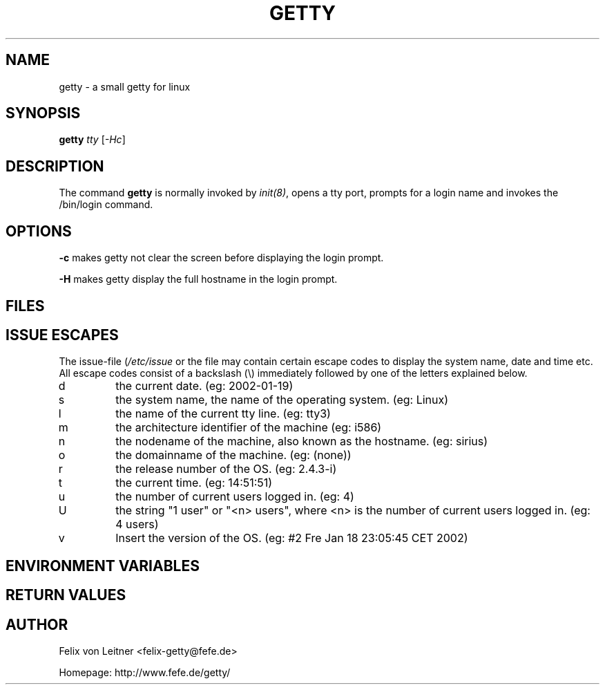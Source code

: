 .\" Tino Reichardt <der@mcmilk.de> (2002-01-19)
.TH GETTY 8 "2002-01-19" "getty" "System Administrator's Manual"
.SH "NAME"
getty \- a small getty for linux
.SH "SYNOPSIS"
\fBgetty\fR \fItty\fR [\fI-Hc\fR]
.SH "DESCRIPTION"
The command \fBgetty\fP is normally invoked by \fIinit(8)\fP, opens a tty port,
prompts for a login name and invokes the /bin/login command.
.SH "OPTIONS"
\fB-c\fR makes getty not clear the screen before displaying the
login prompt.

\fB-H\fR makes getty display the full
hostname in the login prompt.
.SH "FILES"
.TS
tab (@);
l l.
/etc/issue@ printed before the login prompt
/etc/inittab@ \fIinit\fP(8) configuration file
/var/run/utmp@ the system status file
.TE
.SH ISSUE ESCAPES
The issue-file (\fI/etc/issue\fP or the file may contain certain escape codes to
display the system name, date and time etc. All escape codes consist of a backslash
(\\) immediately followed by one of the letters explained below.
.TP
d
the current date. (eg: 2002-01-19)
.TP
s
the system name, the name of the operating system. (eg: Linux)
.TP
l
the name of the current tty line. (eg: tty3)
.TP
m
the architecture identifier of the machine (eg: i586)
.TP
n
the nodename of the machine, also known as the hostname. (eg: sirius)
.TP
o
the domainname of the machine. (eg: (none))
.TP
r
the release number of the OS. (eg: 2.4.3-i)
.TP
t
the current time. (eg: 14:51:51)
.TP
u
the number of current users logged in. (eg: 4)
.TP
U
the string "1 user" or "<n> users", where <n> is the number of current
users logged in. (eg: 4 users)
.TP
v
Insert the version of the OS. (eg: #2 Fre Jan 18 23:05:45 CET 2002)
.SH "ENVIRONMENT VARIABLES"
.TS
tab (@);
l l.
HOST@ is set to your hostname
TERM@ is set to linux
TTY@ is set to the current tty line
.TE
.SH "RETURN VALUES"
.TS
tab (@);
l l.
\fB1\fP @could not chown/chmod tty device
\fB3\fP @could not open tty device
\fB4\fP @not a typewriter
\fB5\fP @vhangup failed
\fB6\fP @could not open tty (can't happen)
\fB7\fP @dup failed
\fB8\fP @could not exec login
\fB9\fP @read returned an unexpected error
\fB10\fP @unprintable character in login name
\fB11\fP @login name too long (>40)
\fB13\fP @user name started with a dash
\fB23\fP @received SIGQUIT
.TE
.SH "AUTHOR"
Felix von Leitner <felix-getty@fefe.de>
.PP
Homepage: http://www.fefe.de/getty/
